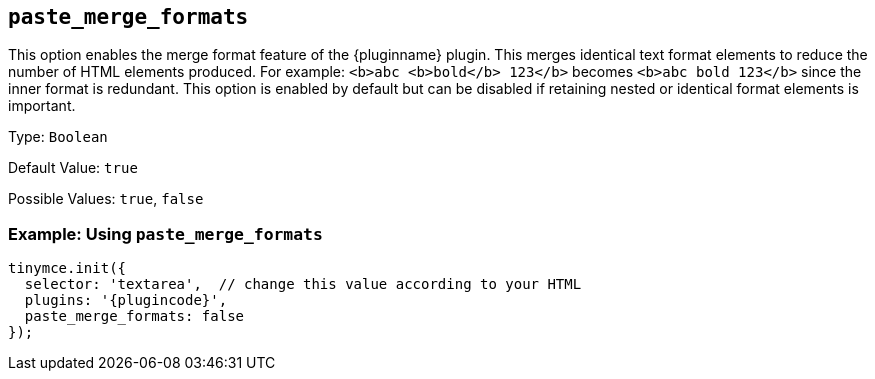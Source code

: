 [[paste_merge_formats]]
== `+paste_merge_formats+`

This option enables the merge format feature of the {pluginname} plugin. This merges identical text format elements to reduce the number of HTML elements produced. For example: `+<b>abc <b>bold</b> 123</b>+` becomes `+<b>abc bold 123</b>+` since the inner format is redundant. This option is enabled by default but can be disabled if retaining nested or identical format elements is important.

Type: `+Boolean+`

Default Value: `+true+`

Possible Values: `+true+`, `+false+`

=== Example: Using `+paste_merge_formats+`

[source,js,subs="attributes+"]
----
tinymce.init({
  selector: 'textarea',  // change this value according to your HTML
  plugins: '{plugincode}',
  paste_merge_formats: false
});
----
